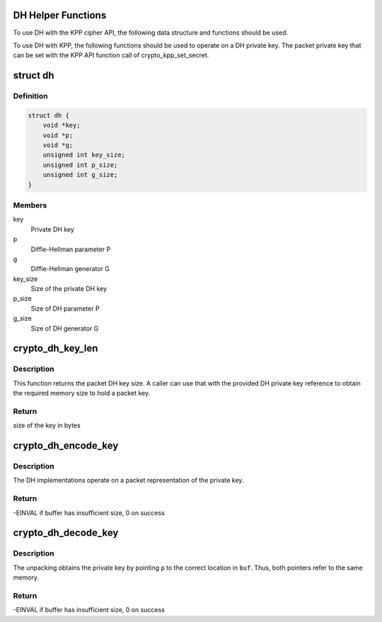 .. -*- coding: utf-8; mode: rst -*-
.. src-file: include/crypto/dh.h

.. _`dh-helper-functions`:

DH Helper Functions
===================

To use DH with the KPP cipher API, the following data structure and
functions should be used.

To use DH with KPP, the following functions should be used to operate on
a DH private key. The packet private key that can be set with
the KPP API function call of crypto_kpp_set_secret.

.. _`dh`:

struct dh
=========

.. c:type:: struct dh

    define a DH private key

.. _`dh.definition`:

Definition
----------

.. code-block:: c

    struct dh {
        void *key;
        void *p;
        void *g;
        unsigned int key_size;
        unsigned int p_size;
        unsigned int g_size;
    }

.. _`dh.members`:

Members
-------

key
    Private DH key

p
    Diffie-Hellman parameter P

g
    Diffie-Hellman generator G

key_size
    Size of the private DH key

p_size
    Size of DH parameter P

g_size
    Size of DH generator G

.. _`crypto_dh_key_len`:

crypto_dh_key_len
=================

.. c:function:: int crypto_dh_key_len(const struct dh *params)

    Obtain the size of the private DH key

    :param const struct dh \*params:
        private DH key

.. _`crypto_dh_key_len.description`:

Description
-----------

This function returns the packet DH key size. A caller can use that
with the provided DH private key reference to obtain the required
memory size to hold a packet key.

.. _`crypto_dh_key_len.return`:

Return
------

size of the key in bytes

.. _`crypto_dh_encode_key`:

crypto_dh_encode_key
====================

.. c:function:: int crypto_dh_encode_key(char *buf, unsigned int len, const struct dh *params)

    encode the private key

    :param char \*buf:
        Buffer allocated by the caller to hold the packet DH
        private key. The buffer should be at least crypto_dh_key_len
        bytes in size.

    :param unsigned int len:
        Length of the packet private key buffer

    :param const struct dh \*params:
        Buffer with the caller-specified private key

.. _`crypto_dh_encode_key.description`:

Description
-----------

The DH implementations operate on a packet representation of the private
key.

.. _`crypto_dh_encode_key.return`:

Return
------

-EINVAL if buffer has insufficient size, 0 on success

.. _`crypto_dh_decode_key`:

crypto_dh_decode_key
====================

.. c:function:: int crypto_dh_decode_key(const char *buf, unsigned int len, struct dh *params)

    decode a private key

    :param const char \*buf:
        Buffer holding a packet key that should be decoded

    :param unsigned int len:
        Length of the packet private key buffer

    :param struct dh \*params:
        Buffer allocated by the caller that is filled with the
        unpacked DH private key.

.. _`crypto_dh_decode_key.description`:

Description
-----------

The unpacking obtains the private key by pointing \ ``p``\  to the correct location
in \ ``buf``\ . Thus, both pointers refer to the same memory.

.. _`crypto_dh_decode_key.return`:

Return
------

-EINVAL if buffer has insufficient size, 0 on success

.. This file was automatic generated / don't edit.

